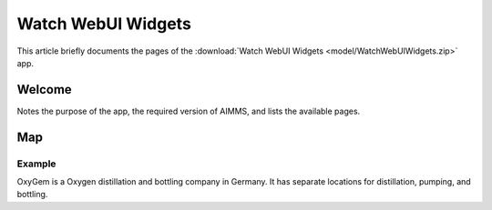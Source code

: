 Watch WebUI Widgets
====================

This article briefly documents the pages of the :download:`Watch WebUI Widgets <model/WatchWebUIWidgets.zip>` app. 

.. simplemaps references:
.. https://simplemaps.com/data/world-cities

Welcome
-------

Notes the purpose of the app, the required version of AIMMS, and lists the available pages.

Map
---

Example
^^^^^^^^

OxyGem is a Oxygen distillation and bottling company in Germany.  
It has separate locations for distillation, pumping, and bottling. 
